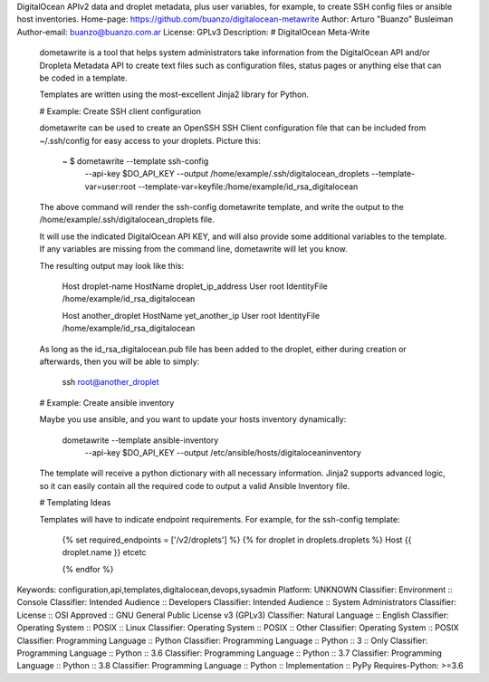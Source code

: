 DigitalOcean APIv2 data and droplet metadata, plus user variables, for example,
to create SSH config files or ansible host inventories.
Home-page: https://github.com/buanzo/digitalocean-metawrite
Author: Arturo "Buanzo" Busleiman
Author-email: buanzo@buanzo.com.ar
License: GPLv3
Description: # DigitalOcean Meta-Write
        
        dometawrite is a tool that helps system administrators take information from the DigitalOcean API and/or Dropleta Metadata API
        to create text files such as configuration files, status pages or anything else that can be coded in a template.
        
        Templates are written using the most-excellent Jinja2 library for Python.
        
        # Example: Create SSH client configuration
        
        dometawrite can be used to create an OpenSSH SSH Client configuration file that can be included from ~/.ssh/config for 
        easy access to your droplets. Picture this:
        
            ~ $ dometawrite --template ssh-config  \
                            --api-key $DO_API_KEY  \
                            --output /home/example/.ssh/digitalocean_droplets \
                            --template-var=user:root --template-var=keyfile:/home/example/id_rsa_digitalocean
        
        The above command will render the ssh-config dometawrite template, and write the output to the /home/example/.ssh/digitalocean_droplets file.
        
        It will use the indicated DigitalOcean API KEY, and will also provide some additional variables to the template. If any variables
        are missing from the command line, dometawrite will let you know.
        
        The resulting output may look like this:
        
            Host droplet-name
            HostName droplet_ip_address
            User root
            IdentityFile /home/example/id_rsa_digitalocean
            
            Host another_droplet
            HostName yet_another_ip
            User root
            IdentityFile /home/example/id_rsa_digitalocean
        
        As long as the id_rsa_digitalocean.pub file has been added to the droplet, either during creation or afterwards, then you will be able to
        simply:
        
            ssh root@another_droplet
        
        # Example: Create ansible inventory
        
        Maybe you use ansible, and you want to update your hosts inventory dynamically:
        
            dometawrite --template ansible-inventory \
                        --api-key $DO_API_KEY        \
                        --output /etc/ansible/hosts/digitaloceaninventory
        
        The template will receive a python dictionary with all necessary information. Jinja2 supports advanced logic, so it can easily contain
        all the required code to output a valid Ansible Inventory file.
        
        # Templating Ideas
        
        Templates will have to indicate endpoint requirements. For example, for the ssh-config template:
        
            {% set required_endpoints = ['/v2/droplets'] %}
            {% for droplet in droplets.droplets %}
            Host {{ droplet.name }}
            etcetc
        
            {% endfor %}
        
        
Keywords: configuration,api,templates,digitalocean,devops,sysadmin
Platform: UNKNOWN
Classifier: Environment :: Console
Classifier: Intended Audience :: Developers
Classifier: Intended Audience :: System Administrators
Classifier: License :: OSI Approved :: GNU General Public License v3 (GPLv3)
Classifier: Natural Language :: English
Classifier: Operating System :: POSIX :: Linux
Classifier: Operating System :: POSIX :: Other
Classifier: Operating System :: POSIX
Classifier: Programming Language :: Python
Classifier: Programming Language :: Python :: 3 :: Only
Classifier: Programming Language :: Python :: 3.6
Classifier: Programming Language :: Python :: 3.7
Classifier: Programming Language :: Python :: 3.8
Classifier: Programming Language :: Python :: Implementation :: PyPy
Requires-Python: >=3.6
